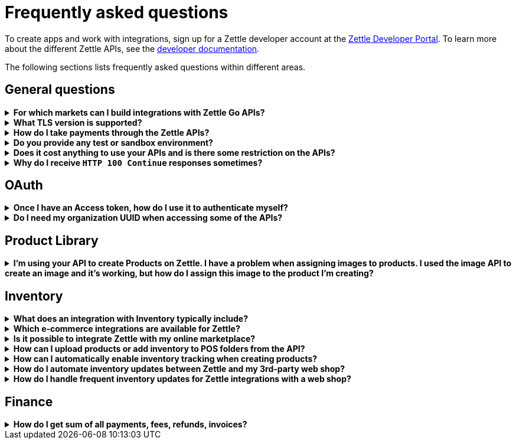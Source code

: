 = Frequently asked questions


====
To create apps and work with integrations, sign up for a Zettle developer account at the https://developer.zettle.com/register[Zettle Developer Portal]. To learn more about the different Zettle APIs, see the https://github.com/iZettle/api-documentation/blob/faq-inventory-updates/README.md[developer documentation].

The following sections lists frequently asked questions within different areas.

====

== General questions
.*For which markets can I build integrations with Zettle Go APIs?*
[%collapsible]
====
****
Currently, Zettle provides APIs for the following markets:

-   United Kingdom
-   Sweden
-   Brazil
-   Norway
-   Denmark
-   Finland
-   Germany
-   Mexico
-   Netherlands
-   France
-   Spain
-   Italy

> **Note:** You can build integrations with Zettle Go APIs only for the supported markets, no matter where you are located.
****
====
.*What TLS version is supported?*
[%collapsible]
====
****
We are using TLS 1.2 for the moment.
****
====
.*How do I take payments through the Zettle APIs?*
[%collapsible]
====
****
It is not possible to take payments through the APIs. However, you can take payments using https://github.com/iZettle/sdk-ios[Zettle Payments SDK for iOS] and https://github.com/iZettle/sdk-android[Zettle Payments SDK for Android].
****
====
.*Do you provide any test or sandbox environment?*
[%collapsible]
====
****
Unfortunately we do not at this time.
****
====
.*Does it cost anything to use your APIs and is there some restriction on the APIs?*
[%collapsible]
====
****
No, it is completely free to use our APIs. The only limitation is that some resources might have rate limiting enabled to ensure service stability.
****
====
.*Why do I receive `HTTP 100 Continue` responses sometimes?*
[%collapsible]
====
****
This is something our framework sends when it has received the request headers and
indicates that the client should proceed to send the request body. What you can do is investigate
the reason why your code does this, or you could traverse the headers until
you find a header with the intended response code. See https://stackoverflow.com/questions/2964687/how-to-handle-100-continue-http-message[example of handling HTTP 100 Continue] and https://stackoverflow.com/questions/14526627/double-http-status-header-on-http-post-to-jersey[ example of handling double HTTP-Status header on HTTP-POST].
****
====

== OAuth
.*Once I have an Access token, how do I use it to authenticate myself?*
[%collapsible]
====
****
The Access token is passed through the `Authorization` header with the format:
`Authorization: Bearer <Token>`. Also, note that on most services you can use the `self`
filter instead of `{organizationUuid}`
****
====
.*Do I need my organization UUID when accessing some of the APIs?*
[%collapsible]
====
****
You can use the `self` path parameter instead of specifying organization UUID in an endpoint.

Example request
[source]
--
GET /organizations/self/accounts/{accountTypeGroup}/balance
--

Or, you can fetch the organization UUID by calling the following endpoint.
[source]
--
GET https://oauth.zettle.com/users/self
--
Example response
[source,json]
--

{
    "uuid": "de305d54-75b4-431b-adb2-eb6b9e546014",
    "organizationUuid": "ab305d54-75b4-431b-adb2-eb6b9e546013"
}

--
After fetching the organization UUID, you can specify it in an endpoint.

Example request
[source]
--
GET /organizations/ab305d54-75b4-431b-adb2-eb6b9e546013/accounts/{accountTypeGroup}/balance
--

For more information on the filter and the endpoint, see xref:/authorization.md[OAuth].
****
====

== Product Library
.*I'm using your API to create Products on Zettle. I have a problem when assigning images to products. I used the image API to create an image and it's working, but how do I assign this image to the product I'm creating?*
[%collapsible]
====
****

[source,json]
--
 "imageLookupKeys": [
    "string" // What should I put here?
  ],
  "presentation": {
    "imageUrl": "string", // Should I put the created image URL?
    "backgroundColor": "string",
    "textColor": "string"
  },
--

The image API will return a imageUrl back which can be directly put into the `presentation.imageUrl` field, however we just introduced this and is not fully supported by the portal and the apps yet.

So if you only want to use the information outside of the Zettle apps you might want to use  `presentation.imageUrl`, otherwise use  `imageLookupKeys` and strip away everything except the last part of the imageUrl and place for example `Ta0Tx5E6RpujkDRXheIb5w-sS5EEMfKEee84eojOmcEmQ.jpeg` in `imageLookupKeys` to be able to see the image in the Zettle apps.

Clarification examples:
[source,json]
--
"imageLookupKeys": [
      "Ta0Tx5E6RpujkDRXheIb5w-sS5EEMfKEee84eojOmcEnQ.jpeg"
]
"presentation" : {
      "imageUrl": "https://image.izettle.com/v2/images/o/Ta0Tx5E6RpujkDRXheIb5w-sS5EEMfKEee84eojOmcEnQ.jpeg"
}
--
****
====

== Inventory
.*What does an integration with Inventory typically include?*
[%collapsible]
====
****
An integration between the Inventory service and an e-commerce system ensures that products and inventory levels are automatically synchronized between the platforms. Integrated merchants can manage in-store and online inventories from one place. They can also compare sales and manage updates for all products. 
****
====
.*Which e-commerce integrations are available for Zettle?*
[%collapsible]
====
****
There are pre-built integrations for Zettle with a number of e-commerce platforms. See https://www.zettle.com/gb/integrations/e-commerce[e-commerce integrations for a list]. You can also build your own e-commerce integration with the Zettle APIs. Typical integrations often include the Product Library and Inventory APIs.

****
====
.*Is it possible to integrate Zettle with my online marketplace?*
[%collapsible]
====
****
There are many possibilities to integrate Zettle with other systems like accounting, e-commerce, and checkout. See https://www.zettle.com/gb/integrations[Integrations] for an overview of options. Online stores are typically integrating product libraries and inventories, through the Product Library and Inventory APIs. Using these products and inventories are automatically synchronized with the e-commerce system.
****
====
.*How can I upload products or add inventory to POS folders from the API?*
[%collapsible]
====
****
Currently products and inventory can only be added to POS folders from the Zettle user interface. It is not possible to do this from the API.
****
====
.*How can I automatically enable inventory tracking when creating products?*
[%collapsible]
====
****
The Inventory service lets you start tracking of products through the API. After creating a product through the Product Library API, you can immediately start tracking it using the `startTrackingProduct` parameter in `POST /organizations/{organizationUuid}/inventory`. See https://github.com/iZettle/api-documentation/blob/master/inventory-api/user-guides/manage-inventory-tracking/enable-tracking.md[Enable tracking].
****
====
.*How do I automate inventory updates between Zettle and my 3rd-party web shop?*
[%collapsible]
====
****
There are pre-built integrations available for a number of e-commerce platforms, see https://www.zettle.com/gb/integrations[e-commerce integrations]. You can also build your own e- integration using the Product Library and Inventory APIs. This will synchronize inventory updates between Zettle and your web shop. 
****
====
.*How do I handle frequent inventory updates for Zettle integrations with a web shop?*
[%collapsible]
====
The Pusher API lets you manage frequent updates by subscribing to specific events triggered by Zettle. Events can for example be changes to product library or inventories. When an event is triggered, a request with event information will be sent in real time. See https://github.com/iZettle/api-documentation/blob/master/pusher-api/overview.md[Pusher API].
****
====
== Finance
.*How do I get sum of all payments, fees, refunds, invoices?*
[%collapsible]
====
Use `includeTransactionType` parameter in query for the relevant transaction type or types. Then traverse the list of transactions returned and sum up the amounts.
====
